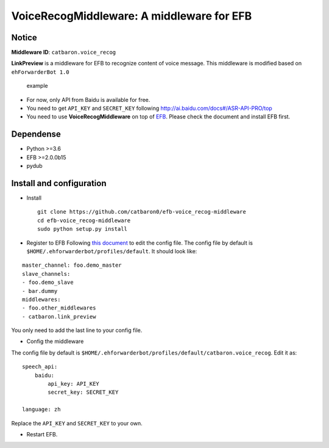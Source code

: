 VoiceRecogMiddleware: A middleware for EFB
==========================================

Notice
------

**Middleware ID**: ``catbaron.voice_recog``

**LinkPreview** is a middleware for EFB to recognize content of voice
message. This middleware is modified based on ``ehForwarderBot 1.0``

.. figure:: ./example.jpg
   :alt: example

   example

-  For now, only API from Baidu is available for free.
-  You need to get ``API_KEY`` and ``SECRET_KEY`` following
   http://ai.baidu.com/docs#/ASR-API-PRO/top
-  You need to use **VoiceRecogMiddleware** on top of
   `EFB <https://ehforwarderbot.readthedocs.io>`__. Please check the
   document and install EFB first.

Dependense
----------

-  Python >=3.6
-  EFB >=2.0.0b15
-  pydub

Install and configuration
-------------------------

-  Install

   ::

       git clone https://github.com/catbaron0/efb-voice_recog-middleware
       cd efb-voice_recog-middleware
       sudo python setup.py install

-  Register to EFB Following `this
   document <https://ehforwarderbot.readthedocs.io/en/latest/getting-started.html>`__
   to edit the config file. The config file by default is
   ``$HOME/.ehforwarderbot/profiles/default``. It should look like:

::

    master_channel: foo.demo_master
    slave_channels:
    - foo.demo_slave
    - bar.dummy
    middlewares:
    - foo.other_middlewares
    - catbaron.link_preview

You only need to add the last line to your config file.

-  Config the middleware

The config file by default is
``$HOME/.ehforwarderbot/profiles/default/catbaron.voice_recog``. Edit it
as:

::

    speech_api:
        baidu:
            api_key: API_KEY
            secret_key: SECRET_KEY

    language: zh

Replace the ``API_KEY`` and ``SECRET_KEY`` to your own.

-  Restart EFB.
